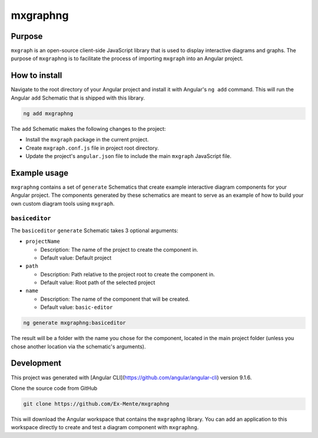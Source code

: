 mxgraphng
#########

Purpose
^^^^^^^
``mxgraph`` is an open-source client-side JavaScript library that is used to
display interactive diagrams and graphs. The purpose of ``mxgraphng`` is to
facilitate the process of importing ``mxgraph`` into an Angular project.

How to install
^^^^^^^^^^^^^^
Navigate to the root directory of your Angular project and install it with
Angular's ``ng add`` command. This will run the Angular ``add`` Schematic that is
shipped with this library.

.. code-block:: bash

  ng add mxgraphng

The ``add`` Schematic makes the following changes to the project:

- Install the ``mxgraph`` package in the current project.
- Create ``mxgraph.conf.js`` file in project root directory.
- Update the project's ``angular.json`` file to include the main ``mxgraph``
  JavaScript file.

Example usage
^^^^^^^^^^^^^

``mxgraphng`` contains a set of ``generate`` Schematics that create example
interactive diagram components for your Angular project. The components
generated by these schematics are meant to serve as an example of how to build
your own custom diagram tools using ``mxgraph``.

``basiceditor``
***************
The ``basiceditor`` ``generate`` Schematic takes 3 optional arguments:

- ``projectName``

  - Description: The name of the project to create the component in.
  - Default value: Default project

- ``path``

  - Description: Path relative to the project root to create the component in.
  - Default value: Root path of the selected project

- ``name``

  - Description: The name of the component that will be created.
  - Default value: ``basic-editor``

.. code-block:: bash

  ng generate mxgraphng:basiceditor

The result will be a folder with the name you chose for the component, located
in the main project folder (unless you chose another location via the schematic's
arguments).


Development
^^^^^^^^^^^
This project was generated with [Angular CLI](https://github.com/angular/angular-cli) version 9.1.6.

Clone the source code from GitHub

.. code-block:: bash

  git clone https://github.com/Ex-Mente/mxgraphng

This will download the Angular workspace that contains the ``mxgraphng`` library.
You can add an application to this workspace directly to create and test a diagram
component with ``mxgraphng``.
